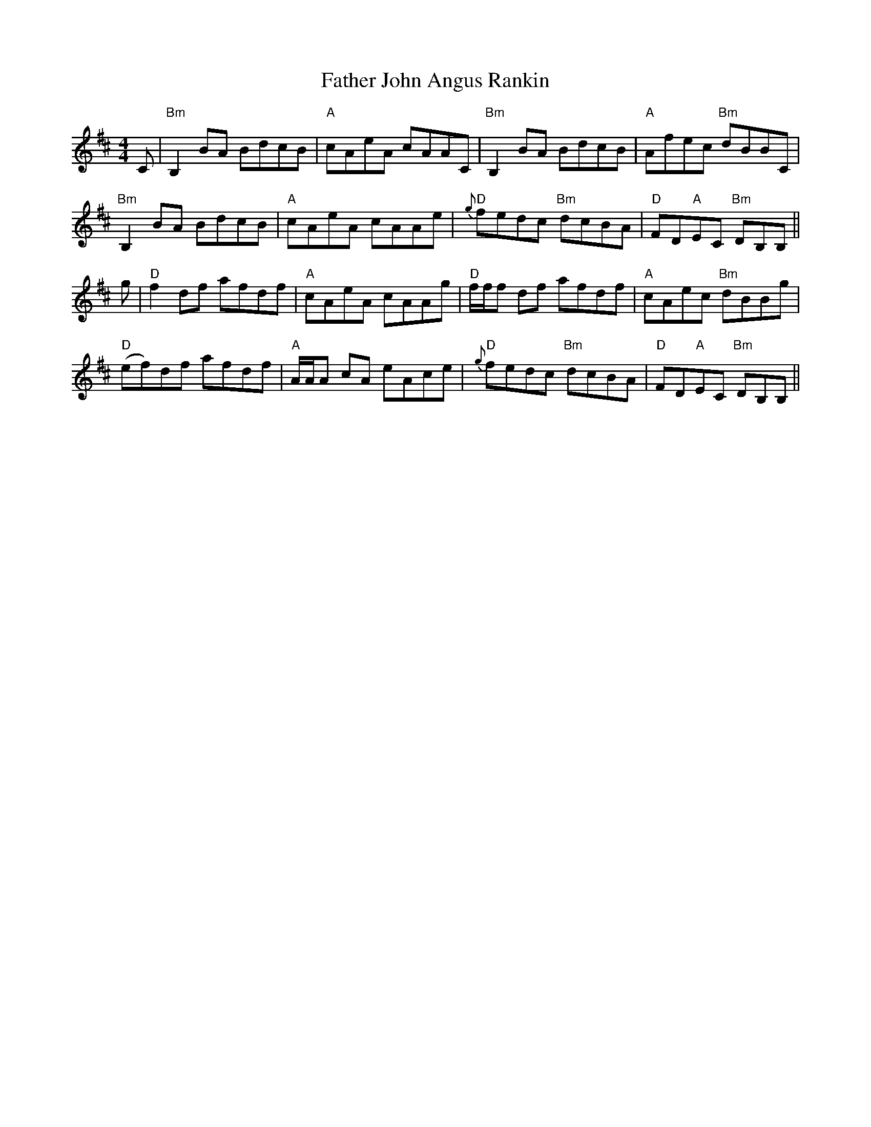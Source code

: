 X: 12713
T: Father John Angus Rankin
R: reel
M: 4/4
K: Bminor
C|"Bm"B,2BA BdcB|"A"cAeA cAAC|"Bm"B,2 BA BdcB|"A"Afec "Bm"dBBC|
"Bm"B,2 BA BdcB|"A"cAeA cAAe|"D"{g}fedc "Bm"dcBA|"D"FD"A"EC "Bm"DB,B,||
g|"D"f2 df afdf|"A"cAeA cAAg|"D"f/f/f df afdf|"A"cAec "Bm"dBBg|
"D"(ef)df afdf|"A"A/A/A cA eAce|"D"{g}fedc "Bm"dcBA|"D"FD"A"EC "Bm"DB,B,||

